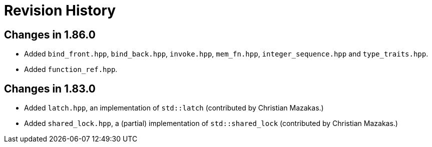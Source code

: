 ////
Copyright 2023 Peter Dimov
Distributed under the Boost Software License, Version 1.0.
https://www.boost.org/LICENSE_1_0.txt
////

[#changelog]
# Revision History
:idprefix: changelog_

## Changes in 1.86.0

* Added `bind_front.hpp`, `bind_back.hpp`, `invoke.hpp`, `mem_fn.hpp`, `integer_sequence.hpp` and `type_traits.hpp`.
* Added `function_ref.hpp`.

## Changes in 1.83.0

* Added `latch.hpp`, an implementation of `std::latch` (contributed by Christian Mazakas.)
* Added `shared_lock.hpp`, a (partial) implementation of `std::shared_lock` (contributed by Christian Mazakas.)
